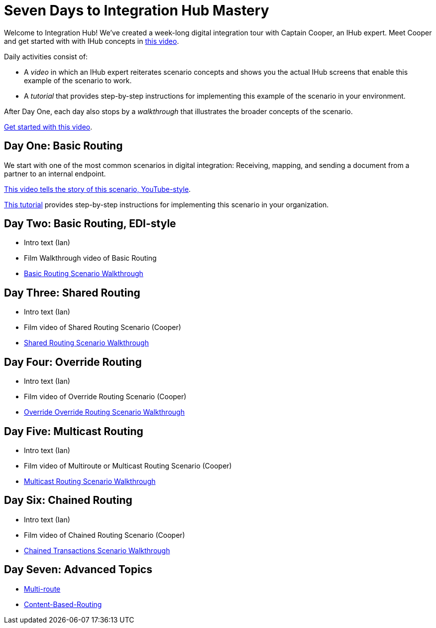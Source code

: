 = Seven Days to Integration Hub Mastery

Welcome to Integration Hub! We've created a week-long digital integration tour with Captain Cooper, an IHub expert. Meet Cooper and get started with with IHub concepts in https://ihub-concepts[this video].


Daily activities consist of:

* A _video_ in which an IHub expert reiterates scenario concepts and shows you the actual IHub screens that enable this example of the scenario to work.

* A _tutorial_ that provides step-by-step instructions for implementing this example of the scenario in your environment.

After Day One, each day also stops by a _walkthrough_ that illustrates the broader concepts of the scenario. 





https://drive.google.com/open?id=12AgIbzJsKVX4m_178H1dcf7b751Gs1pL[Get started with this video].

== Day One: Basic Routing 


We start with one of the most common scenarios in digital integration: Receiving, mapping, and sending a document from a partner to an internal endpoint. 



https://drive.google.com/open?id=12AgIbzJsKVX4m_178H1dcf7b751Gs1pL[This video tells the story of this scenario, YouTube-style].

xref:day-one-tutorial.adoc[This tutorial] provides step-by-step instructions for implementing this scenario in your organization. 

== Day Two: Basic Routing, EDI-style 

* Intro text (Ian)
* Film Walkthrough video of Basic Routing
* xref:basic-routing-scenario.adoc[Basic Routing Scenario Walkthrough]

== Day Three: Shared Routing 

* Intro text (Ian)
* Film video of Shared Routing Scenario (Cooper)
* xref:shared-routing-scenario.adoc[Shared Routing Scenario Walkthrough]

== Day Four: Override Routing

* Intro text (Ian) 
* Film video of Override Routing Scenario (Cooper)
* xref:override-routing-scenario.adoc[Override
Override Routing Scenario Walkthrough]

== Day Five: Multicast Routing

* Intro text (Ian) 
* Film video of Multiroute or Multicast Routing Scenario (Cooper)
* xref:multicast-routing-scenario.adoc[Multicast Routing Scenario Walkthrough]

== Day Six: Chained Routing

* Intro text (Ian) 
* Film video of Chained Routing Scenario (Cooper)
* xref:chained-transactions-routing-scenario.adoc[Chained Transactions Scenario Walkthrough]

== Day Seven: Advanced Topics

* xref:multi-route-routing-scenario.adoc[Multi-route]
* xref:content-based-routing-routing-scenario.adoc[Content-Based-Routing]



////
** xref:routing-scenarios.adoc[Routing Scenarios]
*** xref:basic-routing-scenario.adoc[Basic]
*** xref:shared-routing-scenario.adoc[Shared]
*** xref:override-routing-scenario.adoc[Override]
*** xref:multi-route-routing-scenario.adoc[Multi-route]
*** xref:multicast-routing-scenario.adoc[Multicast]
*** xref:chained-transactions-routing-scenario.adoc[Chained Transactions]
*** xref:content-based-routing-routing-scenario.adoc[Content-Based-Routing]
////